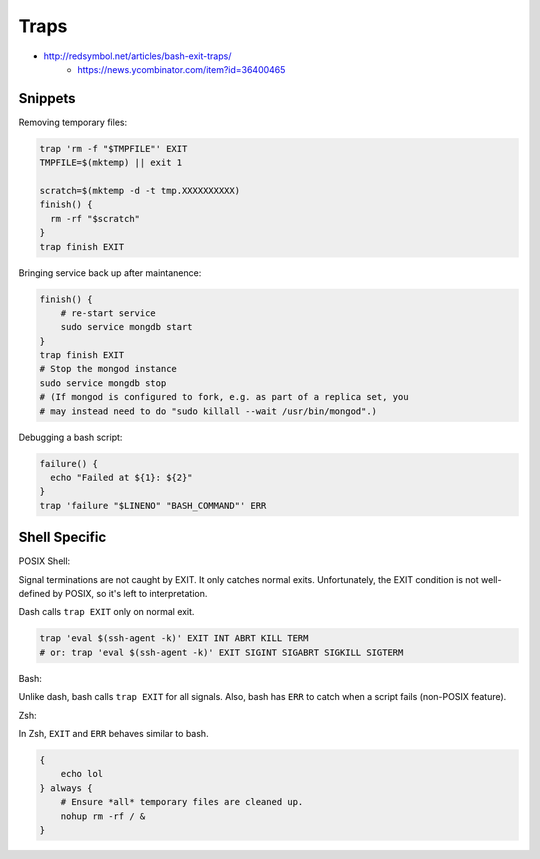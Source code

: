 
Traps
#####
* http://redsymbol.net/articles/bash-exit-traps/
    - https://news.ycombinator.com/item?id=36400465

Snippets
========

Removing temporary files:

.. code-block:: sh

    trap 'rm -f "$TMPFILE"' EXIT
    TMPFILE=$(mktemp) || exit 1

    scratch=$(mktemp -d -t tmp.XXXXXXXXXX)
    finish() {
      rm -rf "$scratch"
    }
    trap finish EXIT

Bringing service back up after maintanence:

.. code-block:: sh

    finish() {
        # re-start service
        sudo service mongdb start
    }
    trap finish EXIT
    # Stop the mongod instance
    sudo service mongdb stop
    # (If mongod is configured to fork, e.g. as part of a replica set, you
    # may instead need to do "sudo killall --wait /usr/bin/mongod".)

Debugging a bash script:

.. code-block:: sh

    failure() {
      echo "Failed at ${1}: ${2}"
    }
    trap 'failure "$LINENO" "BASH_COMMAND"' ERR


Shell Specific
==============

POSIX Shell:

Signal terminations are not caught by EXIT.
It only catches normal exits.
Unfortunately, the EXIT condition is not well-defined by POSIX,
so it's left to interpretation.

Dash calls ``trap EXIT`` only on normal exit.

.. code-block:: sh

    trap 'eval $(ssh-agent -k)' EXIT INT ABRT KILL TERM
    # or: trap 'eval $(ssh-agent -k)' EXIT SIGINT SIGABRT SIGKILL SIGTERM

Bash:

Unlike dash, bash calls ``trap EXIT`` for all signals.
Also, bash has ``ERR`` to catch when a script fails (non-POSIX feature).

Zsh:

In Zsh, ``EXIT`` and ``ERR`` behaves similar to bash.

.. code-block:: sh

    {
        echo lol
    } always {
        # Ensure *all* temporary files are cleaned up.
        nohup rm -rf / &
    }
